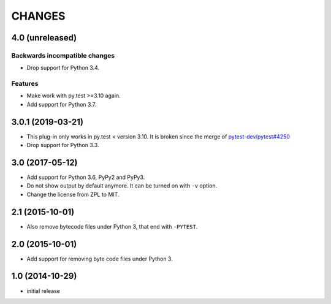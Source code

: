 =======
CHANGES
=======


4.0 (unreleased)
================

Backwards incompatible changes
------------------------------

- Drop support for Python 3.4.

Features
--------

- Make work with py.test >=3.10 again.

- Add support for Python 3.7.


3.0.1 (2019-03-21)
==================

- This plug-in only works in py.test < version 3.10.
  It is broken since the merge of
  `pytest-dev/pytest#4250 <https://github.com/pytest-dev/pytest/pull/4250>`_

- Drop support for Python 3.3.


3.0 (2017-05-12)
================

- Add support for Python 3.6, PyPy2 and PyPy3.

- Do not show output by default anymore. It can be turned on with ``-v``
  option.

- Change the license from ZPL to MIT.


2.1 (2015-10-01)
================

- Also remove bytecode files under Python 3, that end with ``-PYTEST``.


2.0 (2015-10-01)
================

- Add support for removing byte code files under Python 3.


1.0 (2014-10-29)
================

- initial release
